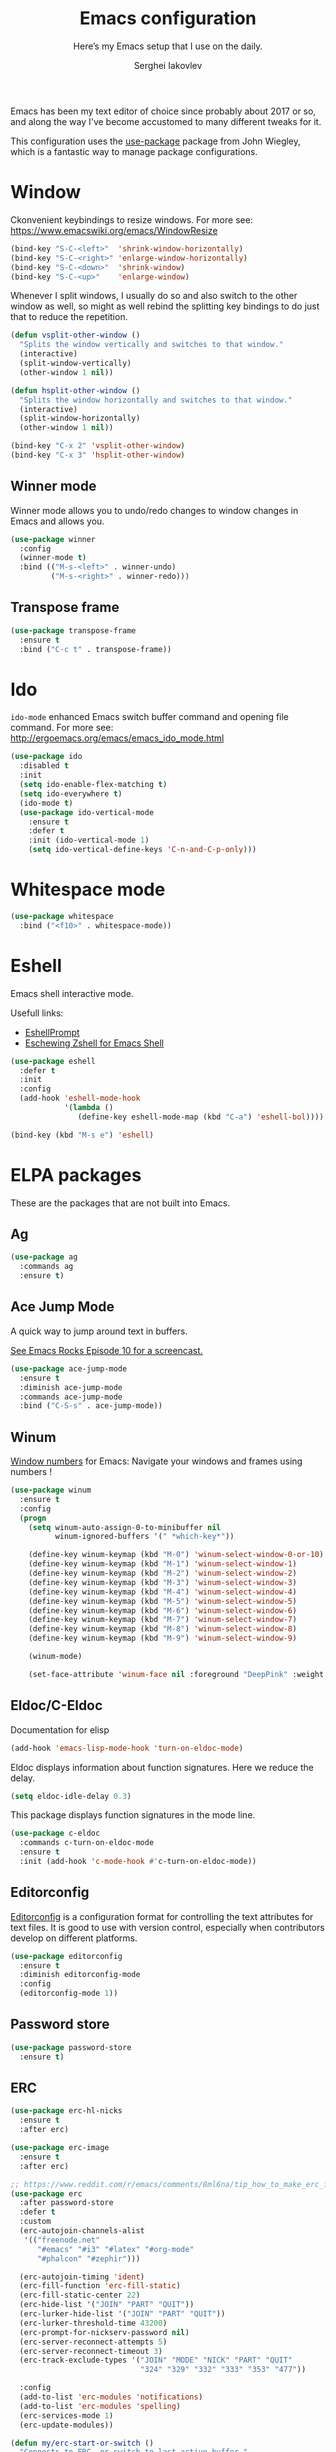 #+TITLE: Emacs configuration
#+SUBTITLE: Here’s my Emacs setup that I use on the daily.
#+AUTHOR: Serghei Iakovlev

Emacs has been my text editor of choice since probably about 2017 or so,
and along the way I've become accustomed to many different tweaks for it.

This configuration uses the [[https://github.com/jwiegley/use-package][use-package]] package from John Wiegley, which is
a fantastic way to manage package configurations.

* Window

Ckonvenient keybindings to resize windows.
For more see: https://www.emacswiki.org/emacs/WindowResize

#+begin_src emacs-lisp
(bind-key "S-C-<left>"  'shrink-window-horizontally)
(bind-key "S-C-<right>" 'enlarge-window-horizontally)
(bind-key "S-C-<down>"  'shrink-window)
(bind-key "S-C-<up>"    'enlarge-window)
#+end_src

Whenever I split windows, I usually do so and also switch to the other
window as well, so might as well rebind the splitting key bindings to
do just that to reduce the repetition.

#+begin_src emacs-lisp
(defun vsplit-other-window ()
  "Splits the window vertically and switches to that window."
  (interactive)
  (split-window-vertically)
  (other-window 1 nil))

(defun hsplit-other-window ()
  "Splits the window horizontally and switches to that window."
  (interactive)
  (split-window-horizontally)
  (other-window 1 nil))

(bind-key "C-x 2" 'vsplit-other-window)
(bind-key "C-x 3" 'hsplit-other-window)
#+end_src

** Winner mode

Winner mode allows you to undo/redo changes to window changes in Emacs
and allows you.

#+begin_src emacs-lisp
(use-package winner
  :config
  (winner-mode t)
  :bind (("M-s-<left>" . winner-undo)
         ("M-s-<right>" . winner-redo)))
#+end_src

** Transpose frame

#+begin_src emacs-lisp
(use-package transpose-frame
  :ensure t
  :bind ("C-c t" . transpose-frame))
#+end_src

* Ido

~ido-mode~ enhanced Emacs switch buffer command and opening file command.
For more see: http://ergoemacs.org/emacs/emacs_ido_mode.html

#+begin_src emacs-lisp
(use-package ido
  :disabled t
  :init
  (setq ido-enable-flex-matching t)
  (setq ido-everywhere t)
  (ido-mode t)
  (use-package ido-vertical-mode
    :ensure t
    :defer t
    :init (ido-vertical-mode 1)
    (setq ido-vertical-define-keys 'C-n-and-C-p-only)))
#+end_src

* Whitespace mode

#+begin_src emacs-lisp
(use-package whitespace
  :bind ("<f10>" . whitespace-mode))
#+end_src

* Eshell

Emacs shell interactive mode.

Usefull links:
- [[https://www.emacswiki.org/emacs/EshellPrompt][EshellPrompt]]
- [[http://www.howardism.org/Technical/Emacs/eshell-fun.html][Eschewing Zshell for Emacs Shell]]

#+begin_src emacs-lisp
(use-package eshell
  :defer t
  :init
  :config
  (add-hook 'eshell-mode-hook
            '(lambda ()
               (define-key eshell-mode-map (kbd "C-a") 'eshell-bol))))
#+end_src

#+begin_src emacs-lisp
(bind-key (kbd "M-s e") 'eshell)
#+end_src

* ELPA packages

These are the packages that are not built into Emacs.

** Ag

#+begin_src emacs-lisp
(use-package ag
  :commands ag
  :ensure t)
#+end_src

** Ace Jump Mode

A quick way to jump around text in buffers.

[[http://emacsrocks.com/e10.html][See Emacs Rocks Episode 10 for a screencast.]]

#+begin_src emacs-lisp
(use-package ace-jump-mode
  :ensure t
  :diminish ace-jump-mode
  :commands ace-jump-mode
  :bind ("C-S-s" . ace-jump-mode))
#+end_src

** Winum

[[https://github.com/deb0ch/emacs-winum][Window numbers]] for Emacs: Navigate your windows and frames using numbers !

#+begin_src emacs-lisp
(use-package winum
  :ensure t
  :config
  (progn
    (setq winum-auto-assign-0-to-minibuffer nil
          winum-ignored-buffers '(" *which-key*"))

    (define-key winum-keymap (kbd "M-0") 'winum-select-window-0-or-10)
    (define-key winum-keymap (kbd "M-1") 'winum-select-window-1)
    (define-key winum-keymap (kbd "M-2") 'winum-select-window-2)
    (define-key winum-keymap (kbd "M-3") 'winum-select-window-3)
    (define-key winum-keymap (kbd "M-4") 'winum-select-window-4)
    (define-key winum-keymap (kbd "M-5") 'winum-select-window-5)
    (define-key winum-keymap (kbd "M-6") 'winum-select-window-6)
    (define-key winum-keymap (kbd "M-7") 'winum-select-window-7)
    (define-key winum-keymap (kbd "M-8") 'winum-select-window-8)
    (define-key winum-keymap (kbd "M-9") 'winum-select-window-9)

    (winum-mode)

    (set-face-attribute 'winum-face nil :foreground "DeepPink" :weight 'bold)))
#+end_src

** Eldoc/C-Eldoc
   :PROPERTIES:
   :GitHub:   https://github.com/mooz/c-eldoc
   :END:

Documentation for elisp

#+begin_src emacs-lisp
(add-hook 'emacs-lisp-mode-hook 'turn-on-eldoc-mode)
#+end_src

Eldoc displays information about function signatures.
Here we reduce the delay.

#+begin_src emacs-lisp
(setq eldoc-idle-delay 0.3)
#+end_src

This package displays function signatures in the mode line.

#+begin_src emacs-lisp
(use-package c-eldoc
  :commands c-turn-on-eldoc-mode
  :ensure t
  :init (add-hook 'c-mode-hook #'c-turn-on-eldoc-mode))
#+end_src

** Editorconfig

[[https://editorconfig.org/][Editorconfig]] is a configuration format for controlling the
text attributes for text files.  It is good to use with version
control, especially when contributors develop on different platforms.

#+begin_src emacs-lisp
(use-package editorconfig
  :ensure t
  :diminish editorconfig-mode
  :config
  (editorconfig-mode 1))
#+end_src

** Password store

#+begin_src emacs-lisp
(use-package password-store
  :ensure t)
#+end_src
** ERC

#+begin_src emacs-lisp
(use-package erc-hl-nicks
  :ensure t
  :after erc)

(use-package erc-image
  :ensure t
  :after erc)

;; https://www.reddit.com/r/emacs/comments/8ml6na/tip_how_to_make_erc_fun_to_use/
(use-package erc
  :after password-store
  :defer t
  :custom
  (erc-autojoin-channels-alist
   '(("freenode.net"
      "#emacs" "#i3" "#latex" "#org-mode"
      "#phalcon" "#zephir")))

  (erc-autojoin-timing 'ident)
  (erc-fill-function 'erc-fill-static)
  (erc-fill-static-center 22)
  (erc-hide-list '("JOIN" "PART" "QUIT"))
  (erc-lurker-hide-list '("JOIN" "PART" "QUIT"))
  (erc-lurker-threshold-time 43200)
  (erc-prompt-for-nickserv-password nil)
  (erc-server-reconnect-attempts 5)
  (erc-server-reconnect-timeout 3)
  (erc-track-exclude-types '("JOIN" "MODE" "NICK" "PART" "QUIT"
                             "324" "329" "332" "333" "353" "477"))

  :config
  (add-to-list 'erc-modules 'notifications)
  (add-to-list 'erc-modules 'spelling)
  (erc-services-mode 1)
  (erc-update-modules))

(defun my/erc-start-or-switch ()
  "Connects to ERC, or switch to last active buffer."
  (interactive)
  (if (get-buffer "irc.freenode.net:6667")
      (erc-track-switch-buffer 1)
    (when (y-or-n-p "Start ERC? ")
      (erc :server "irc.freenode.net" :port 6667 :nick "klay"))))
#+end_src
** Helm

Helm Configuration.

*** Prerequisites
:PROPERTIES:
:CUSTOM_ID: helm-prerequisites
:END:

| Name | ArchLinux | Gentoo        | Ubuntu   | Optional |
|------+-----------+---------------+----------+----------|
| [[https://beyondgrep.com][ack]]  | ack       | sys-apps/ack  | ack-grep | No       |
| [[https://curl.haxx.se][cURL]] | curl      | net-misc/curl | curl     | No       |

*** Packages
:PROPERTIES:
:CUSTOM_ID: helm-packages
:END:

| Package           | Description                                                         |
|-------------------+---------------------------------------------------------------------|
| [[https://github.com/emacs-helm/helm][helm]]              | Emacs incremental completion and selection narrowing framework.     |
| [[https://github.com/emacs-helm/helm-descbinds][helm-descbins]]     | A helm frontend for ~M-x~ ~describe-bindings~.                      |
| [[https://github.com/PythonNut/helm-flx][helm-flx]]          | A [[https://github.com/lewang/flx][flx]]-based fuzzy sorting for helm.                                 |
| [[https://github.com/yasuyk/helm-flycheck][helm-flycheck]]     | Show flycheck errors with helm.                                     |
| [[https://github.com/EphramPerdition/helm-fuzzier][helm-fuzzier]]      | Better Fuzzy Matching for emacs Helm .                              |
| [[https://github.com/istib/helm-mode-manager][helm-mode-manager]] | Switch and toggle emacs major and minor modes using Helm .          |
| [[https://github.com/alphapapa/helm-org-rifle][helm-org-rifle]]    | Rifle through your Org buffers and acquire your target.             |
| [[https://github.com/ShingoFukuyama/helm-swoop][helm-swoop]]        | Efficiently hopping squeezed lines powered by Emacs helm interface. |
| [[https://github.com/syohex/emacs-helm-ag][helm-ag]]           | The silver searcher with helm interface.                            |

#+begin_src emacs-lisp
(use-package helm
  :ensure t
  :diminish helm-mode
  :init
  (require 'helm-config)

  (use-package helm-descbinds
    :ensure t
    :config (helm-descbinds-mode)
    :bind (("C-h b" . helm-descbinds)))

  (use-package helm-flx
    :ensure t
    :defer t
    :init (setq helm-flx-for-helm-locate t)
    :config (helm-flx-mode))

  (use-package helm-flycheck :ensure t)

  (use-package helm-fuzzier
    :ensure t :disabled
    :init (helm-fuzzier-mode))

  (use-package helm-mode-manager :ensure t)

  (use-package helm-org-rifle :ensure t)

  (use-package helm-swoop
    :ensure t
    :bind (("C-c h M-S" . helm-multi-swoop)
           ("C-c h S"   . helm-multi-swoop-projectile)))

  (use-package helm-ag
    :ensure t
    :after ag)

  ;; Global Keybindings
  ;;
  ;; The default "C-x c" is quite close to "C-x C-c", which quits Emacs.
  ;; Changed to "C-c h".
  ;;
  ;; Note: We must set "C-c h" globally, because we
  ;; cannot change `helm-command-prefix-key' once `helm-config' is loaded.
  (global-set-key   (kbd "C-c h") 'helm-command-prefix)
  (global-set-key   (kbd "C-x h") 'helm-command-prefix)
  (global-unset-key (kbd "C-x c"))

  ;; Helm Google Suggest Settings
  ;; Make helm-google-suggest prefer using curl
  (when (executable-find "curl")
        (setq helm-google-suggest-use-curl-p t))

  ;; Replace grep with ack-grep
  (when (executable-find "ack-grep")
    (setq helm-grep-default-command "ack-grep -Hn --no-group --no-color %e %p %f"
          helm-grep-default-recurse-command "ack-grep -H --no-group --no-color %e %p %f"))

  (setq
   ; open helm buffer inside cur window, don't jump to whole other window
   helm-split-window-in-side-p           t
   ; move to beg/end of source when end/beg is reached
   helm-move-to-line-cycle-in-source     t
   ; scroll 8 lines other window using M-<next>/M-<prior>
   helm-scroll-amount                    8
   helm-ff-file-name-history-use-recentf t
   helm-ff-skip-boring-files             t
   ; search for library in `require' and `declare-function' sexp.
   helm-ff-search-library-in-sexp        t
   helm-echo-input-in-header-line        t
   helm-M-x-fuzzy-match                  t
   helm-apropos-fuzzy-match              t
   helm-buffers-fuzzy-matching           nil
   helm-completion-in-region-fuzzy-match t
   helm-etags-fuzzy-match                t
   helm-ff-fuzzy-matching                t
   helm-file-cache-fuzzy-match           t
   helm-imenu-fuzzy-match                t
   helm-lisp-fuzzy-completion            t
   helm-locate-fuzzy-match               t
   helm-locate-library-fuzzy-match       t
   helm-mode-fuzzy-match                 t
   helm-recentf-fuzzy-match              t
   helm-semantic-fuzzy-match             t
   helm-adaptive-history-file
   (concat user-cache-dir "helm-adaptive-history.el"))

  ;; C-c h i settings
  (setq helm-semantic-fuzzy-match t
        helm-imenu-fuzzy-match    t)

  (defun spacemacs//helm-hide-minibuffer-maybe ()
    "Hide minibuffer in Helm session if we use the header line as input field."
    (when (with-helm-buffer helm-echo-input-in-header-line)
      (let ((ov (make-overlay (point-min) (point-max) nil nil t)))
        (overlay-put ov 'window (selected-window))
        (overlay-put ov 'face
                     (let ((bg-color (face-background 'default nil)))
                       `(:background ,bg-color :foreground ,bg-color)))
        (setq-local cursor-type nil))))

  (add-hook 'helm-minibuffer-set-up-hook
            'spacemacs//helm-hide-minibuffer-maybe)

  (define-key minibuffer-local-map (kbd "C-c C-l") 'helm-minibuffer-history)

  ;; Lets see bookmarks in Helm Mini as well.
  (setq helm-mini-default-sources '(helm-source-buffers-list
                                    helm-source-recentf
                                    helm-source-bookmarks
                                    helm-source-buffer-not-found))

  (helm-adaptive-mode)
  (helm-mode t)
  (ido-mode -1)

  :config
  ;; Write $<FOO>/ in helm-find-files to expand any of the following folder
  ;; shortcuts (just like ~/)
  (setenv "ED"   user-emacs-dir)
  (setenv "ORG"  (expand-file-name "~/Dropbox/Org"))
  (setenv "N"    (expand-file-name "~/Dropbox/Notes"))

  (add-to-list 'helm-sources-using-default-as-input 'helm-source-man-pages)

  :bind (("C-c h"   . helm-command-prefix)
         ("C-x b"   . helm-mini)
         ("C-h a"   . helm-apropos)
         ("C-`"     . helm-resume)
         ("M-y"     . helm-show-kill-ring)
         ("M-x"     . helm-M-x)
         ("C-x C-f" . helm-find-files)
         ("C-x r"   . helm-recentf)
         ("C-x C-i" . helm-semantic-or-imenu)

         :map helm-command-map
         ("C-c h" . helm-execute-persistent-action)

         :map helm-map
         ;; Rebind tab to run persistent action
         ("<tab>" . helm-execute-persistent-action)
         ;; Also rebind <tab> in terminals (i.e., the cryptic "C-i") to do the same
         ("C-i"   . helm-execute-persistent-action)
         ;; List actions using C-z
         ("C-z"   . helm-select-action)))
#+end_src

** Edit With Emacs

Editing input boxes from Chrome/Firefox with Emacs. Pretty useful to keep all
significant text-writing on the web within Emacs.  I typically use this
with posts on GitHub, which has a post editor that overrides normal
Emacs key bindings with other functions.  As such, ~markdown-mode~ is used.

For more see:

- [[https://addons.mozilla.org/en-US/firefox/addon/edit-with-emacs1][Edit with Emacs Firefox Add-on]]
- [[https://chrome.google.com/webstore/detail/edit-with-emacs/ljobjlafonikaiipfkggjbhkghgicgoh][Edit with Emacs Google Chrome Extension]]

When using firefox plugin itsalltext with Emacs, finish editing on Emacs with ~C-x #~
http://psung.blogspot.com.es/2009/05/using-itsalltext-with-emacsemacsclient.html

#+begin_src emacs-lisp
(use-package edit-server
  :ensure t
  :if window-system
  :init
  (add-hook 'after-init-hook 'server-start t)
  (add-hook 'after-init-hook 'edit-server-start t)

  :config
  (add-to-list 'edit-server-url-major-mode-alist '("^stackoverflow" . markdown-mode))
  (add-to-list 'edit-server-url-major-mode-alist '("^github.com" . markdown-mode))
  (add-to-list 'edit-server-url-major-mode-alist '("^emacs\\.stackexchange" . markdown-mode))
  (add-to-list 'edit-server-url-major-mode-alist '("^unix\\.stackexchange" . markdown-mode))

  (setq edit-server-default-major-mode 'markdown-mode)
  (setq edit-server-new-frame nil))
#+end_src

** Elfeed

#+begin_src emacs-lisp :tangle no
(use-package elfeed
  :ensure t
  :defer t)
#+end_src

** Expand region

#+begin_src emacs-lisp
(use-package expand-region
  :ensure t
  :bind ("C-@" . er/expand-region))
#+end_src

** Flycheckf

=Flycheck= is a general syntax highlighting framework which
other packages hook into.  It's an improvment on the built in =flymake=.

#+begin_src emacs-lisp
(use-package flycheck
  :ensure t
  :config
  (setq flycheck-indication-mode 'right-fringe
        flycheck-standard-error-navigation nil
        flycheck-display-errors-function
        #'flycheck-display-error-messages-unless-error-list)

  (add-hook 'after-init-hook 'global-flycheck-mode)
  ;; Start it automatically for all modes except ELisp mode,
  ;; where the linter is just designed to make you mad.
  (add-hook 'find-file-hook
            (lambda ()
              (when (not (equal 'emacs-lisp-mode major-mode))
                (flycheck-mode))))

  :diminish flycheck-mode)
#+end_src

** Flyspell

*** Prerequisites
:PROPERTIES:
:CUSTOM_ID: flyspell-prerequisites
:END:

| Name      | ArchLinux | Gentoo             | Ubuntu    | Optional |
|-----------+-----------+--------------------+-----------+----------|
| [[http://aspell.net/][aspell]]    | aspell    | textproc/aspell    | aspell    | No       |
| aspell-ru | aspell-ru | textproc/aspell-ru | aspell-ru | No       |
| aspell-en | aspell-en | textproc/aspell-en | aspell-en | No       |

*** Packages
:PROPERTIES:
:CUSTOM_ID: flyspell-packages
:END:

| Package       | Description                                        |
|---------------+----------------------------------------------------|
| [[http://www-sop.inria.fr/members/Manuel.Serrano/flyspell/flyspell.html][flyspell]]      | Eenables on-the-fly spell checking in Emacs.       |
| [[https://github.com/pronobis/helm-flyspell][helm-flyspell]] | Helm extension for correcting words with Flyspell. |


#+begin_src emacs-lisp
(use-package flyspell
  :defer t
  :ensure helm-flyspell
  :diminish flyspell-mode " Ⓢ"

  :init
  (dolist (hook '(text-mode-hook org-mode-hook))
    (add-hook hook (lambda () (flyspell-mode 1))))

  (dolist (hook '(org-agenda-mode-hook))
    (add-hook hook (lambda () (flyspell-mode -1))))

  :config
  (setq ispell-program-name "aspell"
        ;; my dictionary-alist, using for redefinition russian dictionary
        ispell-dictionary-alist
        '(("english"   ;; English
           "[a-zA-Z]"  ;; casecshars
           "[^a-zA-Z]" ;; not-casechars
           "['-’]"     ;; other-chars
           nil
           ("-d" "en" "--lang" "en_GB" "--encoding=en_GB.utf8" "--size=90")
           nil
           utf-8
           ;;iso-8859-1
           )
          ("russian" ;; Russian
           "[АБВГДЕЁЖЗИЙКЛМНОПРСТУФХЦЧШЩЬЫЪЭЮЯабвгдеёжзийклмнопрстуфхцчшщьыъэюя]"
           "[^АБВГДЕЁЖЗИЙКЛМНОПРСТУФХЦЧШЩЬЫЪЭЮЯабвгдеёжзийклмнопрстуфхцчшщьыъэюя]"
           "[`'-]"
           nil
           ("-C" "-d" "ru")
           nil
           utf-8))
        ispell-aspell-dictionary-alist ispell-dictionary-alist

        ispell-russian-dictionary "russian"
        ispell-english-dictionary "english"

        flyspell-default-dictionary ispell-russian-dictionary

        ispell-dictionary ispell-english-dictionary
        ispell-extra-args '("--sug-mode=normal")
        ispell-list-command "--list")

  ; (add-hook 'org-mode-hook #'flyspell-mode)

  :bind
  (:map flyspell-mode-map
        ("C-;" . #'helm-flyspell-correct)))
#+end_src

** Markdown mode

Install [[https://github.com/commonmark/cmark][cmark]] or your Markdown processor of choice and set it as ~markdown-command~ before using the live previewer commands.

#+begin_src emacs-lisp
(use-package markdown-mode
  :ensure t
  :mode (("\\.markdown\\'" . markdown-mode)
         ("\\.md\\'"       . markdown-mode))
  :config
  (setq markdown-command "cmark"))
#+end_src

** Multiple cursors

We'll also need to ~(require 'multiple-cusors)~ because of [[https://github.com/magnars/multiple-cursors.el/issues/105][an autoload issue]].

#+begin_src emacs-lisp
(use-package multiple-cursors
  :ensure t
  :bind (("C-S-c C-S-c" . mc/edit-lines)
         ("C->"         . mc/mark-next-like-this)
         ("C-<"         . mc/mark-previous-like-this)
         ("C-c C-<"     . mc/mark-all-like-this)
         ("C-!"         . mc/mark-next-symbol-like-this)
         ("C-c d"       . mc/mark-all-dwim)))
#+end_src

** Smartscan

Quickly jumps between other symbols found at point in Emacs.
For more see: https://github.com/mickeynp/smart-scan

#+begin_src emacs-lisp
(use-package smartscan
  :ensure t
  :config (global-smartscan-mode 1))
#+end_src

** Yasnippet

Yeah, snippets!
For more see [[https://github.com/AndreaCrotti/yasnippet-snippets][Andrea Crotti's collection]] .

It takes a few seconds to load and I don't need them immediately when
Emacs starts up, so we can defer loading yasnippet until there's some
idle time.

Setting =yas-indent-line= to ='fixed= fixes Python indentation
behavior when typing a templated snippet.

#+begin_src emacs-lisp :tangle no
(use-package yasnippet
  :ensure t
  :diminish yas-minor-mode
  :config
  (setq yas-snippet-dirs (concat user-emacs-dir "snippets"))
  (setq yas-indent-line 'fixed)
  (yas-global-mode))
#+end_src

** Emmet

According to [[http://emmet.io/][their website]], "Emmet — the essential toolkit for web-developers."

#+begin_src emacs-lisp
(use-package emmet-mode
  :ensure t
  :commands emmet-mode
  :config

  (add-hook 'html-mode-hook 'emmet-mode)
  (add-hook 'sgml-mode-hook 'emmet-mode)
  (add-hook 'web-mode-hook 'emmet-mode)
  (add-hook 'css-mode-hook 'emmet-mode)
  (add-hook 'rjsx-mode-hook 'emmet-mode))
#+end_src

** Scratch

Convenient package to create =*scratch*= buffers that are based on the
current buffer's major mode.  This is more convienent than manually
creating a buffer to do some scratch work or reusing the initial
=*scratch*= buffer.

#+begin_src emacs-lisp
(use-package scratch
  :ensure t
  :commands scratch)
#+end_src

** Shell pop

#+begin_src emacs-lisp
(use-package shell-pop
  :ensure t
  :bind ("M-<f12>" . shell-pop))
#+end_src

** SLIME

The Superior Lisp Interaction Mode for Emacs. First, Install SBCL with
brew.

Note: You have to install =sbcl=.

#+begin_src emacs-lisp
(use-package slime
  :ensure t
  :defer 10
  :init
  (setq inferior-lisp-program "/usr/bin/sbcl")
  (add-to-list 'slime-contribs 'slime-fancy))
#+end_src

** Quickrun

#+begin_src emacs-lisp
(use-package quickrun
  :defer 10
  :ensure t
  :bind ("C-c r" . quickrun))
#+end_src

** Undo Tree

#+begin_src emacs-lisp
(use-package undo-tree
  :ensure t)
#+end_src

** crux

A Collection of Ridiculously Useful eXtensions for Emacs.
[[https://github.com/bbatsov/crux][crux]] bundles a few useful interactive commands to enhance your overall Emacs experience.

#+begin_src emacs-lisp
(use-package crux
  :ensure t
  :bind (("C-c o o" . crux-open-with)
         ("C-c o u" . crux-view-url)))
#+end_src

** JSON

#+begin_src emacs-lisp
(use-package json-mode
  :ensure t)
#+end_src

** Yaml

#+begin_src emacs-lisp
(use-package yaml-mode
  :ensure t
  :mode "\\.ya?ml\\'")
#+end_src

** PHP

Install =php-mode=, set coding style, add a hook to load =flymake=
and configure ac company.

*** ac-php

#+begin_src emacs-lisp
(use-package ac-php
  :ensure t
  :after company)
#+end_src

*** company-php

#+begin_src emacs-lisp
(use-package company-php
  :ensure t
  :after ac-php
  :config
  (unless (executable-find "phpctags")
    (warn "company-php: phpctags isn't installed, auto-completion will be gimped"))
  (let ((my-cache-dir (concat user-cache-dir "ac-php/")))
    (setq ac-php-tags-path my-cache-dir)
    (unless (file-exists-p my-cache-dir)
      (make-directory my-cache-dir t))))
#+end_src

*** php-mode

#+begin_src emacs-lisp
(use-package php-mode
    :ensure t
    :after company-php
    :mode (("\\.php[ts354]?\\'" . php-mode)
           ("\\.inc\\'" . php-mode))
    :requires (ac-php company-php)

    :config
    (defun serg/locate-php-executable ()
      "Search for the PHP executable using ’phpenv’.

This function will try to find the PHP executable by calling ’phpenv’.
If it is not available, the function will utilize `executable-find'.
The function will set `php-executable' to the current PHP if found
or nil otherwise."
      (if-let ((phpenv (executable-find "phpenv")))
          (setq php-executable
                (replace-regexp-in-string
                 "\n\\'" ""
                 (shell-command-to-string (concat phpenv " which php"))))
        (setq php-executable (executable-find "php"))))

    (add-hook 'php-mode-hook 'auto-complete-mode)
    (add-hook 'php-mode-hook 'company-mode)
    (add-hook 'php-mode-hook 'subword-mode)
    (add-hook 'php-mode-hook #'serg/locate-php-executable)

    (ac-php-remake-tags)
    (ac-php-remake-tags-all)
    (ac-php-core-eldoc-setup)
    (make-local-variable 'company-backends)
    (add-to-list 'company-backends 'company-ac-php-backend)
    (setq-default php-mode-coding-style 'psr2)

    :bind
    (:map php-mode-map
          ("<C-tab>" . #'counsel-company)
          ("C-]"     . #'ac-php-find-symbol-at-point)
          ("C-t"     . #'ac-php-location-stack-back)
          ("C-c /"   . #'comment-or-uncomment-region)
          ("C-c C--" . #'php-current-class)
          ("C-c C-=" . #'php-current-namespace)))
#+end_src

** Web mode

[[http://web-mode.org/][web-mode]] is an autonomous emacs major-mode for editing web templates.

#+begin_src emacs-lisp
(use-package web-mode
  :ensure t
  :mode (("\\.html?\\'"      . web-mode)
         ("\\.tpl\\'"        . web-mode)
         ("\\.tpl\\.php\\'"  . web-mode)
         ("\\.phtml\\'"      . web-mode)
         ("\\.volt\\'"       . web-mode)
         ("\\.twig\\'"       . web-mode)
         ("\\.[agj]sp\\'"    . web-mode)
         ("\\.as[cp]x\\'"    . web-mode)
         ("\\.erb\\'"        . web-mode)
         ("\\.mustache\\'"   . web-mode)
         ("\\.handlebars\\'" . web-mode)
         ("\\.hbs\\'"        . web-mode)
         ("\\.djhtml\\'"     . web-mode))
  :init
  ;; associate an engine
  (setq web-mode-engines-alist
        '(("php"   . "\\.phtml\\'")
          ("blade" . "\\.blade\\.")))

  ;; indentation
  (setq-default indent-tabs-mode nil)
  (setq web-mode-markup-indent-offset 4
        web-mode-css-indent-offset 2
        web-mode-code-indent-offset 4))
#+end_src

** Haskell

Haskell configuration for Emacs.

*** Prerequisites
:PROPERTIES:
:CUSTOM_ID: haskell-prerequisites
:END:

| Name    | ArchLinux | Gentoo                       | Ubuntu  | Optional |
|---------+-----------+------------------------------+---------+----------|
| [[https://github.com/DanielG/ghc-mod][ghc-mod]] | ghc-mod   | app-emacs/ghc-mod            | ghc-mod | No       |
| [[https://github.com/ndmitchell/hlint][hlint]]   | hlint     | dev-haskell/hlint            | hlint   | No       |
| [[https://github.com/ndmitchell/hoogle][hoogle]]  | hoogle    | dev-haskell/hoogle [haskell] | hoogle  | No       |

*** Packages
:PROPERTIES:
:CUSTOM_ID: haskell-packages
:END:

| Package          | Description                                                        |
|------------------+--------------------------------------------------------------------|
| [[https://github.com/haskell/haskell-mode][haskell-mode]]     | Emacs mode for editing, debugging and developing Haskell programs. |
| [[https://github.com/DanielG/ghc-mod][ghc-mod]]          | Haskell completion and keybindings.                                |
| [[https://github.com/flycheck/flycheck-haskell][flycheck-haskell]] | Flycheck mode for Haskell.                                         |


#+begin_src emacs-lisp
(use-package haskell-mode
  :ensure t
  :mode "\\.l?hs\\'"
  :init
  (progn
    (setq
     haskell-interactive-popup-errors nil
     haskell-process-log t
     haskell-process-suggest-remove-import-lines t
     haskell-process-auto-import-loaded-modules t
     haskell-stylish-on-save t)

    (use-package company-ghci
      :ensure t
      :defer t)

    (use-package flycheck-haskell
      :ensure t
      :after flycheck
      :init (add-hook 'flycheck-mode-hook #'flycheck-haskell-setup))

    (use-package intero
      :defer t
      :ensure t
      :init
      (progn
        (setq intero-extra-ghci-options '("-fno-defer-type-errors"))))

    (use-package hindent
      :ensure t
      :commands (hindent-mode)
      :bind (:map hindent-mode-map
                  ("C-c R" . hindent-reformat-buffer)))

    (defun haskell-hook ()
      (semantic-mode)
      (flycheck-mode)
      (intero-global-mode)
      (hindent-mode)
      (add-to-list (make-local-variable 'company-backends)
                   '(company-intero company-ghci company-dabbrev-code company-yasnippet)))

    (add-hook 'haskell-mode-hook 'haskell-hook)))
#+end_src
** Windows scripts

*** PowerShell

#+begin_src emacs-lisp
(use-package powershell
  :ensure t
  :mode "\\.ps[dm]?1\\'")
#+end_src

* Languages

** C/Java

Change the default way that Emacs handles indentation. For instance,

#+begin_src C
int main(int argc, char *argv[])
{
  /* What's with the brace alignment? */
  if (check)
    {
    }
  return 0;
}
#+end_src

and

#+begin_src java
switch (number)
    {
    case 1:
        doStuff();
        break;
    case 2:
        doStuff();
        break;
    default:
        break;
    }
#+end_src

Luckily, I can modify the way Emacs formats code with this configuration.

#+begin_src emacs-lisp
(defun my/c-mode-hook ()
  (setq tab-width 4)
  (setq c-basic-offset 4)
  (setq indent-tabs-mode t)

  (c-set-offset 'substatement-open 0)   ; Curly braces alignment
  (c-set-offset 'case-label 4))         ; Switch case statements alignment

(add-hook 'c-mode-hook 'my/c-mode-hook)
(add-hook 'java-mode-hook 'my/c-mode-hook)
#+end_src

* Misc

** Post initialization

*** Measure time to init

#+begin_src emacs-lisp
(when window-system
  (let ((elapsed (float-time (time-subtract (current-time)
                                            emacs-start-time))))
    (message "Loading %s...done (%.3fs)" load-file-name elapsed))

  (add-hook 'after-init-hook
            `(lambda ()
               (let ((elapsed (float-time (time-subtract (current-time)
                                                         emacs-start-time))))
                 (message "Loading %s...done (%.3fs) [after-init]"
                          ,load-file-name elapsed)
                 (message "Used features: %d" (length features))))
            t))

#+end_src
** Custom function

Revert buffer without confirmation.

#+begin_src emacs-lisp
;; Source: http://www.emacswiki.org/emacs-en/download/misc-cmds.el
(defun serg/revert-buffer-no-confirm ()
    "Revert buffer without confirmation."
    (interactive)
    (revert-buffer :ignore-auto :noconfirm))
#+end_src
